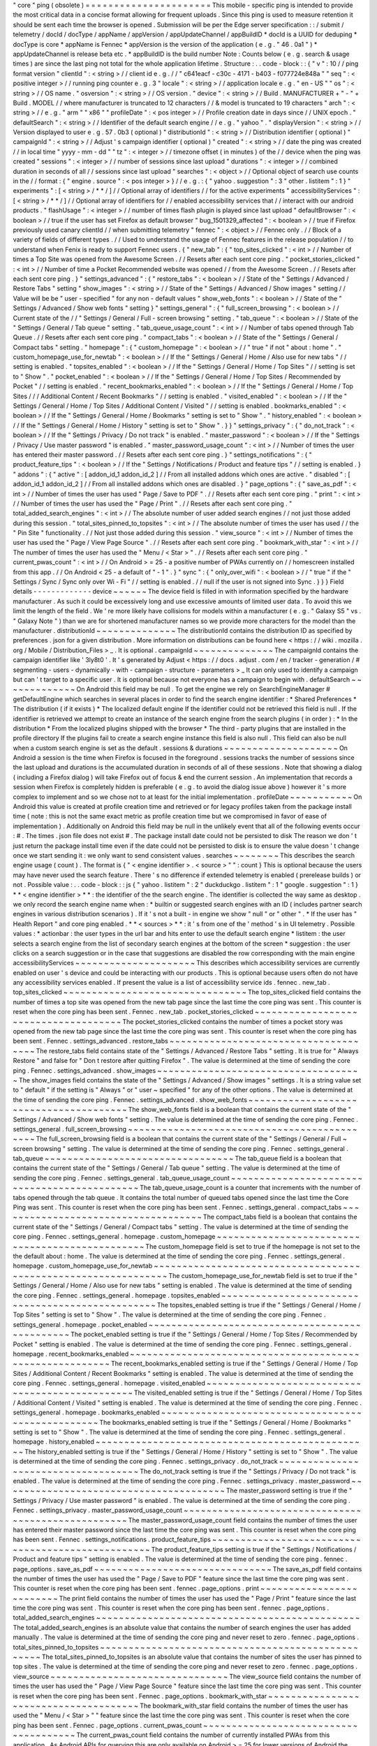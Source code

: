 "
core
"
ping
(
obsolete
)
=
=
=
=
=
=
=
=
=
=
=
=
=
=
=
=
=
=
=
=
=
=
This
mobile
-
specific
ping
is
intended
to
provide
the
most
critical
data
in
a
concise
format
allowing
for
frequent
uploads
.
Since
this
ping
is
used
to
measure
retention
it
should
be
sent
each
time
the
browser
is
opened
.
Submission
will
be
per
the
Edge
server
specification
:
:
/
submit
/
telemetry
/
docId
/
docType
/
appName
/
appVersion
/
appUpdateChannel
/
appBuildID
*
docId
is
a
UUID
for
deduping
*
docType
is
core
*
appName
is
Fennec
*
appVersion
is
the
version
of
the
application
(
e
.
g
.
"
46
.
0a1
"
)
*
appUpdateChannel
is
release
beta
etc
.
*
appBuildID
is
the
build
number
Note
:
Counts
below
(
e
.
g
.
search
&
usage
times
)
are
since
the
last
ping
not
total
for
the
whole
application
lifetime
.
Structure
:
.
.
code
-
block
:
:
{
"
v
"
:
10
/
/
ping
format
version
"
clientId
"
:
<
string
>
/
/
client
id
e
.
g
.
/
/
"
c641eacf
-
c30c
-
4171
-
b403
-
f077724e848a
"
"
seq
"
:
<
positive
integer
>
/
/
running
ping
counter
e
.
g
.
3
"
locale
"
:
<
string
>
/
/
application
locale
e
.
g
.
"
en
-
US
"
"
os
"
:
<
string
>
/
/
OS
name
.
"
osversion
"
:
<
string
>
/
/
OS
version
.
"
device
"
:
<
string
>
/
/
Build
.
MANUFACTURER
+
"
-
"
+
Build
.
MODEL
/
/
where
manufacturer
is
truncated
to
12
characters
/
/
&
model
is
truncated
to
19
characters
"
arch
"
:
<
string
>
/
/
e
.
g
.
"
arm
"
"
x86
"
"
profileDate
"
:
<
pos
integer
>
/
/
Profile
creation
date
in
days
since
/
/
UNIX
epoch
.
"
defaultSearch
"
:
<
string
>
/
/
Identifier
of
the
default
search
engine
/
/
e
.
g
.
"
yahoo
"
.
"
displayVersion
"
:
<
string
>
/
/
Version
displayed
to
user
e
.
g
.
57
.
0b3
(
optional
)
"
distributionId
"
:
<
string
>
/
/
Distribution
identifier
(
optional
)
"
campaignId
"
:
<
string
>
/
/
Adjust
'
s
campaign
identifier
(
optional
)
"
created
"
:
<
string
>
/
/
date
the
ping
was
created
/
/
in
local
time
"
yyyy
-
mm
-
dd
"
"
tz
"
:
<
integer
>
/
/
timezone
offset
(
in
minutes
)
of
the
/
/
device
when
the
ping
was
created
"
sessions
"
:
<
integer
>
/
/
number
of
sessions
since
last
upload
"
durations
"
:
<
integer
>
/
/
combined
duration
in
seconds
of
all
/
/
sessions
since
last
upload
"
searches
"
:
<
object
>
/
/
Optional
object
of
search
use
counts
in
the
/
/
format
:
{
"
engine
.
source
"
:
<
pos
integer
>
}
/
/
e
.
g
.
:
{
"
yahoo
.
suggestion
"
:
3
"
other
.
listitem
"
:
1
}
"
experiments
"
:
[
<
string
>
/
*
*
/
]
/
/
Optional
array
of
identifiers
/
/
for
the
active
experiments
"
accessibilityServices
"
:
[
<
string
>
/
*
*
/
]
/
/
Optional
array
of
identifiers
for
/
/
enabled
accessibility
services
that
/
/
interact
with
our
android
products
.
"
flashUsage
"
:
<
integer
>
/
/
number
of
times
flash
plugin
is
played
since
last
upload
"
defaultBrowser
"
:
<
boolean
>
/
/
true
if
the
user
has
set
Firefox
as
default
browser
"
bug_1501329_affected
"
:
<
boolean
>
/
/
true
if
Firefox
previously
used
canary
clientId
/
/
when
submitting
telemetry
"
fennec
"
:
<
object
>
/
/
Fennec
only
.
/
/
Block
of
a
variety
of
fields
of
different
types
.
/
/
Used
to
understand
the
usage
of
Fennec
features
in
the
release
population
/
/
to
understand
when
Fenix
is
ready
to
support
Fennec
users
.
{
"
new_tab
"
:
{
"
top_sites_clicked
"
:
<
int
>
/
/
Number
of
times
a
Top
Site
was
opened
from
the
Awesome
Screen
.
/
/
Resets
after
each
sent
core
ping
.
"
pocket_stories_clicked
"
:
<
int
>
/
/
Number
of
time
a
Pocket
Recommended
website
was
opened
/
/
from
the
Awesome
Screen
.
/
/
Resets
after
each
sent
core
ping
.
}
"
settings_advanced
"
:
{
"
restore_tabs
"
:
<
boolean
>
/
/
State
of
the
"
Settings
/
Advanced
/
Restore
Tabs
"
setting
"
show_images
"
:
<
string
>
/
/
State
of
the
"
Settings
/
Advanced
/
Show
images
"
setting
/
/
Value
will
be
be
"
user
-
specified
"
for
any
non
-
default
values
"
show_web_fonts
"
:
<
boolean
>
/
/
State
of
the
"
Settings
/
Advanced
/
Show
web
fonts
"
setting
}
"
settings_general
"
:
{
"
full_screen_browsing
"
:
<
boolean
>
/
/
Current
state
of
the
/
/
"
Settings
/
General
/
Full
-
screen
browsing
"
setting
.
"
tab_queue
"
:
<
boolean
>
/
/
State
of
the
"
Settings
/
General
/
Tab
queue
"
setting
.
"
tab_queue_usage_count
"
:
<
int
>
/
/
Number
of
tabs
opened
through
Tab
Queue
.
/
/
Resets
after
each
sent
core
ping
.
"
compact_tabs
"
:
<
boolean
>
/
/
State
of
the
"
Settings
/
General
/
Compact
tabs
"
setting
.
"
homepage
"
:
{
"
custom_homepage
"
:
<
boolean
>
/
/
"
true
"
if
not
"
about
:
home
"
.
"
custom_homepage_use_for_newtab
"
:
<
boolean
>
/
/
If
the
"
Settings
/
General
/
Home
/
Also
use
for
new
tabs
"
/
/
setting
is
enabled
.
"
topsites_enabled
"
:
<
boolean
>
/
/
If
the
"
Settings
/
General
/
Home
/
Top
Sites
"
/
/
setting
is
set
to
"
Show
"
.
"
pocket_enabled
"
:
<
boolean
>
/
/
If
the
"
Settings
/
General
/
Home
/
Top
Sites
/
Recommended
by
Pocket
"
/
/
setting
is
enabled
.
"
recent_bookmarks_enabled
"
:
<
boolean
>
/
/
If
the
"
Settings
/
General
/
Home
/
Top
Sites
/
/
/
Additional
Content
/
Recent
Bookmarks
"
/
/
setting
is
enabled
.
"
visited_enabled
"
:
<
boolean
>
/
/
If
the
"
Settings
/
General
/
Home
/
Top
Sites
/
Additional
Content
/
Visited
"
/
/
setting
is
enabled
.
bookmarks_enabled
"
:
<
boolean
>
/
/
If
the
"
Settings
/
General
/
Home
/
Bookmarks
"
setting
is
set
to
"
Show
"
.
"
history_enabled
"
:
<
boolean
>
/
/
If
the
"
Settings
/
General
/
Home
/
History
"
setting
is
set
to
"
Show
"
.
}
}
"
settings_privacy
"
:
{
"
do_not_track
"
:
<
boolean
>
/
/
If
the
"
Settings
/
Privacy
/
Do
not
track
"
is
enabled
.
"
master_password
"
:
<
boolean
>
/
/
If
the
"
Settings
/
Privacy
/
Use
master
password
"
is
enabled
.
"
master_password_usage_count
"
:
<
int
>
/
/
Number
of
times
the
user
has
entered
their
master
password
.
/
/
Resets
after
each
sent
core
ping
.
}
"
settings_notifications
"
:
{
"
product_feature_tips
"
:
<
boolean
>
/
/
If
the
"
Settings
/
Notifications
/
Product
and
feature
tips
"
/
/
setting
is
enabled
.
}
"
addons
"
:
{
"
active
"
:
[
addon_id_1
addon_id_2
]
/
/
From
all
installed
addons
which
ones
are
active
.
"
disabled
"
:
[
addon_id_1
addon_id_2
]
/
/
From
all
installed
addons
which
ones
are
disabled
.
}
"
page_options
"
:
{
"
save_as_pdf
"
:
<
int
>
/
/
Number
of
times
the
user
has
used
"
Page
/
Save
to
PDF
"
.
/
/
Resets
after
each
sent
core
ping
.
"
print
"
:
<
int
>
/
/
Number
of
times
the
user
has
used
the
"
Page
/
Print
"
.
/
/
Resets
after
each
sent
core
ping
.
"
total_added_search_engines
"
:
<
int
>
/
/
The
absolute
number
of
user
added
search
engines
/
/
not
just
those
added
during
this
session
.
"
total_sites_pinned_to_topsites
"
:
<
int
>
/
/
The
absolute
number
of
times
the
user
has
used
/
/
the
"
Pin
Site
"
functionality
.
/
/
Not
just
those
added
during
this
session
.
"
view_source
"
:
<
int
>
/
/
Number
of
times
the
user
has
used
the
"
Page
/
View
Page
Source
"
.
/
/
Resets
after
each
sent
core
ping
.
"
bookmark_with_star
"
:
<
int
>
/
/
The
number
of
times
the
user
has
used
the
"
Menu
/
<
Star
>
"
.
/
/
Resets
after
each
sent
core
ping
.
"
current_pwas_count
"
:
<
int
>
/
/
On
Android
>
=
25
-
a
positive
number
of
PWAs
currently
on
/
/
homescreen
installed
from
this
app
.
/
/
On
Android
<
25
-
a
default
of
"
-
1
"
.
}
"
sync
"
:
{
"
only_over_wifi
"
:
<
boolean
>
/
/
"
true
"
if
the
"
Settings
/
Sync
/
Sync
only
over
Wi
-
Fi
"
/
/
setting
is
enabled
.
/
/
null
if
the
user
is
not
signed
into
Sync
.
}
}
}
Field
details
-
-
-
-
-
-
-
-
-
-
-
-
-
device
~
~
~
~
~
~
The
device
field
is
filled
in
with
information
specified
by
the
hardware
manufacturer
.
As
such
it
could
be
excessively
long
and
use
excessive
amounts
of
limited
user
data
.
To
avoid
this
we
limit
the
length
of
the
field
.
We
'
re
more
likely
have
collisions
for
models
within
a
manufacturer
(
e
.
g
.
"
Galaxy
S5
"
vs
.
"
Galaxy
Note
"
)
than
we
are
for
shortened
manufacturer
names
so
we
provide
more
characters
for
the
model
than
the
manufacturer
.
distributionId
~
~
~
~
~
~
~
~
~
~
~
~
~
~
The
distributionId
contains
the
distribution
ID
as
specified
by
preferences
.
json
for
a
given
distribution
.
More
information
on
distributions
can
be
found
here
<
https
:
/
/
wiki
.
mozilla
.
org
/
Mobile
/
Distribution_Files
>
_
.
It
is
optional
.
campaignId
~
~
~
~
~
~
~
~
~
~
~
~
~
~
The
campaignId
contains
the
campaign
identifier
like
'
3ly8t0
'
.
It
'
s
generated
by
Adjust
<
https
:
/
/
docs
.
adjust
.
com
/
en
/
tracker
-
generation
/
#
segmenting
-
users
-
dynamically
-
with
-
campaign
-
structure
-
parameters
>
_
It
can
only
used
to
identify
a
campaign
but
can
'
t
target
to
a
specific
user
.
It
is
optional
because
not
everyone
has
a
campaign
to
begin
with
.
defaultSearch
~
~
~
~
~
~
~
~
~
~
~
~
~
On
Android
this
field
may
be
null
.
To
get
the
engine
we
rely
on
SearchEngineManager
#
getDefaultEngine
which
searches
in
several
places
in
order
to
find
the
search
engine
identifier
:
*
Shared
Preferences
*
The
distribution
(
if
it
exists
)
*
The
localized
default
engine
If
the
identifier
could
not
be
retrieved
this
field
is
null
.
If
the
identifier
is
retrieved
we
attempt
to
create
an
instance
of
the
search
engine
from
the
search
plugins
(
in
order
)
:
*
In
the
distribution
*
From
the
localized
plugins
shipped
with
the
browser
*
The
third
-
party
plugins
that
are
installed
in
the
profile
directory
If
the
plugins
fail
to
create
a
search
engine
instance
this
field
is
also
null
.
This
field
can
also
be
null
when
a
custom
search
engine
is
set
as
the
default
.
sessions
&
durations
~
~
~
~
~
~
~
~
~
~
~
~
~
~
~
~
~
~
~
~
On
Android
a
session
is
the
time
when
Firefox
is
focused
in
the
foreground
.
sessions
tracks
the
number
of
sessions
since
the
last
upload
and
durations
is
the
accumulated
duration
in
seconds
of
all
of
these
sessions
.
Note
that
showing
a
dialog
(
including
a
Firefox
dialog
)
will
take
Firefox
out
of
focus
&
end
the
current
session
.
An
implementation
that
records
a
session
when
Firefox
is
completely
hidden
is
preferable
(
e
.
g
.
to
avoid
the
dialog
issue
above
)
however
it
'
s
more
complex
to
implement
and
so
we
chose
not
to
at
least
for
the
initial
implementation
.
profileDate
~
~
~
~
~
~
~
~
~
~
~
On
Android
this
value
is
created
at
profile
creation
time
and
retrieved
or
for
legacy
profiles
taken
from
the
package
install
time
(
note
:
this
is
not
the
same
exact
metric
as
profile
creation
time
but
we
compromised
in
favor
of
ease
of
implementation
)
.
Additionally
on
Android
this
field
may
be
null
in
the
unlikely
event
that
all
of
the
following
events
occur
:
#
.
The
times
.
json
file
does
not
exist
#
.
The
package
install
date
could
not
be
persisted
to
disk
The
reason
we
don
'
t
just
return
the
package
install
time
even
if
the
date
could
not
be
persisted
to
disk
is
to
ensure
the
value
doesn
'
t
change
once
we
start
sending
it
:
we
only
want
to
send
consistent
values
.
searches
~
~
~
~
~
~
~
~
This
describes
the
search
engine
usage
(
count
)
.
The
format
is
{
"
<
engine
identifier
>
.
<
source
>
"
"
:
count
}
This
is
optional
because
the
users
may
have
never
used
the
search
feature
.
There
'
s
no
difference
if
extended
telemetry
is
enabled
(
prerelease
builds
)
or
not
.
Possible
value
:
.
.
code
-
block
:
:
js
{
"
yahoo
.
listitem
"
:
2
"
duckduckgo
.
listitem
"
:
1
"
google
.
suggestion
"
:
1
}
*
*
<
engine
identifier
>
*
*
:
the
identifier
of
the
the
search
engine
.
The
identifier
is
collected
the
way
same
as
desktop
.
we
only
record
the
search
engine
name
when
:
*
builtin
or
suggested
search
engines
with
an
ID
(
includes
partner
search
engines
in
various
distribution
scenarios
)
.
If
it
'
s
not
a
built
-
in
engine
we
show
"
null
"
or
"
other
"
.
*
If
the
user
has
"
Health
Report
"
and
core
ping
enabled
.
*
*
<
sources
>
*
*
:
it
'
s
from
one
of
the
'
method
'
s
in
UI
telemetry
.
Possible
values
:
*
actionbar
:
the
user
types
in
the
url
bar
and
hits
enter
to
use
the
default
search
engine
*
listitem
:
the
user
selects
a
search
engine
from
the
list
of
secondary
search
engines
at
the
bottom
of
the
screen
*
suggestion
:
the
user
clicks
on
a
search
suggestion
or
in
the
case
that
suggestions
are
disabled
the
row
corresponding
with
the
main
engine
accessibilityServices
~
~
~
~
~
~
~
~
~
~
~
~
~
~
~
~
~
~
~
~
~
This
describes
which
accessibility
services
are
currently
enabled
on
user
'
s
device
and
could
be
interacting
with
our
products
.
This
is
optional
because
users
often
do
not
have
any
accessibility
services
enabled
.
If
present
the
value
is
a
list
of
accessibility
service
ids
.
fennec
.
new_tab
.
top_sites_clicked
~
~
~
~
~
~
~
~
~
~
~
~
~
~
~
~
~
~
~
~
~
~
~
~
~
~
~
~
~
~
~
~
The
top_sites_clicked
field
contains
the
number
of
times
a
top
site
was
opened
from
the
new
tab
page
since
the
last
time
the
core
ping
was
sent
.
This
counter
is
reset
when
the
core
ping
has
been
sent
.
Fennec
.
new_tab
.
pocket_stories_clicked
~
~
~
~
~
~
~
~
~
~
~
~
~
~
~
~
~
~
~
~
~
~
~
~
~
~
~
~
~
~
~
~
~
~
~
~
~
The
pocket_stories_clicked
contains
the
number
of
times
a
pocket
story
was
opened
from
the
new
tab
page
since
the
last
time
the
core
ping
was
sent
.
This
counter
is
reset
when
the
core
ping
has
been
sent
.
Fennec
.
settings_advanced
.
restore_tabs
~
~
~
~
~
~
~
~
~
~
~
~
~
~
~
~
~
~
~
~
~
~
~
~
~
~
~
~
~
~
~
~
~
~
~
~
~
The
restore_tabs
field
contains
state
of
the
"
Settings
/
Advanced
/
Restore
Tabs
"
setting
.
It
is
true
for
"
Always
Restore
"
and
false
for
"
Don
t
restore
after
quitting
Firefox
"
.
The
value
is
determined
at
the
time
of
sending
the
core
ping
.
Fennec
.
settings_advanced
.
show_images
~
~
~
~
~
~
~
~
~
~
~
~
~
~
~
~
~
~
~
~
~
~
~
~
~
~
~
~
~
~
~
~
~
~
~
~
The
show_images
field
contains
the
state
of
the
"
Settings
/
Advanced
/
Show
images
"
settings
.
It
is
a
string
value
set
to
"
default
"
if
the
setting
is
"
Always
"
or
"
user
~
specified
"
for
any
of
the
other
options
.
The
value
is
determined
at
the
time
of
sending
the
core
ping
.
Fennec
.
settings_advanced
.
show_web_fonts
~
~
~
~
~
~
~
~
~
~
~
~
~
~
~
~
~
~
~
~
~
~
~
~
~
~
~
~
~
~
~
~
~
~
~
~
~
~
~
The
show_web_fonts
field
is
a
boolean
that
contains
the
current
state
of
the
"
Settings
/
Advanced
/
Show
web
fonts
"
setting
.
The
value
is
determined
at
the
time
of
sending
the
core
ping
.
Fennec
.
settings_general
.
full_screen_browsing
~
~
~
~
~
~
~
~
~
~
~
~
~
~
~
~
~
~
~
~
~
~
~
~
~
~
~
~
~
~
~
~
~
~
~
~
~
~
~
~
~
~
~
~
The
full_screen_browsing
field
is
a
boolean
that
contains
the
current
state
of
the
"
Settings
/
General
/
Full
~
screen
browsing
"
setting
.
The
value
is
determined
at
the
time
of
sending
the
core
ping
.
Fennec
.
settings_general
.
tab_queue
~
~
~
~
~
~
~
~
~
~
~
~
~
~
~
~
~
~
~
~
~
~
~
~
~
~
~
~
~
~
~
~
~
The
tab_queue
field
is
a
boolean
that
contains
the
current
state
of
the
"
Settings
/
General
/
Tab
queue
"
setting
.
The
value
is
determined
at
the
time
of
sending
the
core
ping
.
Fennec
.
settings_general
.
tab_queue_usage_count
~
~
~
~
~
~
~
~
~
~
~
~
~
~
~
~
~
~
~
~
~
~
~
~
~
~
~
~
~
~
~
~
~
~
~
~
~
~
~
~
~
~
~
~
~
The
tab_queue_usage_count
is
a
counter
that
increments
with
the
number
of
tabs
opened
through
the
tab
queue
.
It
contains
the
total
number
of
queued
tabs
opened
since
the
last
time
the
Core
Ping
was
sent
.
This
counter
is
reset
when
the
core
ping
has
been
sent
.
Fennec
.
settings_general
.
compact_tabs
~
~
~
~
~
~
~
~
~
~
~
~
~
~
~
~
~
~
~
~
~
~
~
~
~
~
~
~
~
~
~
~
~
~
~
~
The
compact_tabs
field
is
a
boolean
that
contains
the
current
state
of
the
"
Settings
/
General
/
Compact
tabs
"
setting
.
The
value
is
determined
at
the
time
of
sending
the
core
ping
.
Fennec
.
settings_general
.
homepage
.
custom_homepage
~
~
~
~
~
~
~
~
~
~
~
~
~
~
~
~
~
~
~
~
~
~
~
~
~
~
~
~
~
~
~
~
~
~
~
~
~
~
~
~
~
~
~
~
~
~
~
~
The
custom_homepage
field
is
set
to
true
if
the
homepage
is
not
set
to
the
the
default
about
:
home
.
The
value
is
determined
at
the
time
of
sending
the
core
ping
.
Fennec
.
settings_general
.
homepage
.
custom_homepage_use_for_newtab
~
~
~
~
~
~
~
~
~
~
~
~
~
~
~
~
~
~
~
~
~
~
~
~
~
~
~
~
~
~
~
~
~
~
~
~
~
~
~
~
~
~
~
~
~
~
~
~
~
~
~
~
~
~
~
~
~
~
~
~
~
~
~
The
custom_homepage_use_for_newtab
field
is
set
to
true
if
the
"
Settings
/
General
/
Home
/
Also
use
for
new
tabs
"
setting
is
enabled
.
The
value
is
determined
at
the
time
of
sending
the
core
ping
.
Fennec
.
settings_general
.
homepage
.
topsites_enabled
~
~
~
~
~
~
~
~
~
~
~
~
~
~
~
~
~
~
~
~
~
~
~
~
~
~
~
~
~
~
~
~
~
~
~
~
~
~
~
~
~
~
~
~
~
~
~
~
~
The
topsites_enabled
setting
is
true
if
the
"
Settings
/
General
/
Home
/
Top
Sites
"
setting
is
set
to
"
Show
"
.
The
value
is
determined
at
the
time
of
sending
the
core
ping
.
Fennec
.
settings_general
.
homepage
.
pocket_enabled
~
~
~
~
~
~
~
~
~
~
~
~
~
~
~
~
~
~
~
~
~
~
~
~
~
~
~
~
~
~
~
~
~
~
~
~
~
~
~
~
~
~
~
~
~
~
~
The
pocket_enabled
setting
is
true
if
the
"
Settings
/
General
/
Home
/
Top
Sites
/
Recommended
by
Pocket
"
setting
is
enabled
.
The
value
is
determined
at
the
time
of
sending
the
core
ping
.
Fennec
.
settings_general
.
homepage
.
recent_bookmarks_enabled
~
~
~
~
~
~
~
~
~
~
~
~
~
~
~
~
~
~
~
~
~
~
~
~
~
~
~
~
~
~
~
~
~
~
~
~
~
~
~
~
~
~
~
~
~
~
~
~
~
~
~
~
~
~
~
~
~
The
recent_bookmarks_enabled
setting
is
true
if
the
"
Settings
/
General
/
Home
/
Top
Sites
/
Additional
Content
/
Recent
Bookmarks
"
setting
is
enabled
.
The
value
is
determined
at
the
time
of
sending
the
core
ping
.
Fennec
.
settings_general
.
homepage
.
visited_enabled
~
~
~
~
~
~
~
~
~
~
~
~
~
~
~
~
~
~
~
~
~
~
~
~
~
~
~
~
~
~
~
~
~
~
~
~
~
~
~
~
~
~
~
~
~
~
~
~
The
visited_enabled
setting
is
true
if
the
"
Settings
/
General
/
Home
/
Top
Sites
/
Additional
Content
/
Visited
"
setting
is
enabled
.
The
value
is
determined
at
the
time
of
sending
the
core
ping
.
Fennec
.
settings_general
.
homepage
.
bookmarks_enabled
~
~
~
~
~
~
~
~
~
~
~
~
~
~
~
~
~
~
~
~
~
~
~
~
~
~
~
~
~
~
~
~
~
~
~
~
~
~
~
~
~
~
~
~
~
~
~
~
~
~
The
bookmarks_enabled
setting
is
true
if
the
"
Settings
/
General
/
Home
/
Bookmarks
"
setting
is
set
to
"
Show
"
.
The
value
is
determined
at
the
time
of
sending
the
core
ping
.
Fennec
.
settings_general
.
homepage
.
history_enabled
~
~
~
~
~
~
~
~
~
~
~
~
~
~
~
~
~
~
~
~
~
~
~
~
~
~
~
~
~
~
~
~
~
~
~
~
~
~
~
~
~
~
~
~
~
~
~
~
The
history_enabled
setting
is
true
if
the
"
Settings
/
General
/
Home
/
History
"
setting
is
set
to
"
Show
"
.
The
value
is
determined
at
the
time
of
sending
the
core
ping
.
Fennec
.
settings_privacy
.
do_not_track
~
~
~
~
~
~
~
~
~
~
~
~
~
~
~
~
~
~
~
~
~
~
~
~
~
~
~
~
~
~
~
~
~
~
~
~
The
do_not_track
setting
is
true
if
the
"
Settings
/
Privacy
/
Do
not
track
"
is
enabled
.
The
value
is
determined
at
the
time
of
sending
the
core
ping
.
Fennec
.
settings_privacy
.
master_password
~
~
~
~
~
~
~
~
~
~
~
~
~
~
~
~
~
~
~
~
~
~
~
~
~
~
~
~
~
~
~
~
~
~
~
~
~
~
~
The
master_password
setting
is
true
if
the
"
Settings
/
Privacy
/
Use
master
password
"
is
enabled
.
The
value
is
determined
at
the
time
of
sending
the
core
ping
.
Fennec
.
settings_privacy
.
master_password_usage_count
~
~
~
~
~
~
~
~
~
~
~
~
~
~
~
~
~
~
~
~
~
~
~
~
~
~
~
~
~
~
~
~
~
~
~
~
~
~
~
~
~
~
~
~
~
~
~
~
~
~
~
The
master_password_usage_count
field
contains
the
number
of
times
the
user
has
entered
their
master
password
since
the
last
time
the
core
ping
was
sent
.
This
counter
is
reset
when
the
core
ping
has
been
sent
.
Fennec
.
settings_notifications
.
product_feature_tips
~
~
~
~
~
~
~
~
~
~
~
~
~
~
~
~
~
~
~
~
~
~
~
~
~
~
~
~
~
~
~
~
~
~
~
~
~
~
~
~
~
~
~
~
~
~
~
~
~
~
The
product_feature_tips
setting
is
true
if
the
"
Settings
/
Notifications
/
Product
and
feature
tips
"
setting
is
enabled
.
The
value
is
determined
at
the
time
of
sending
the
core
ping
.
fennec
.
page_options
.
save_as_pdf
~
~
~
~
~
~
~
~
~
~
~
~
~
~
~
~
~
~
~
~
~
~
~
~
~
~
~
~
~
~
~
The
save_as_pdf
field
contains
the
number
of
times
the
user
has
used
the
"
Page
/
Save
to
PDF
"
feature
since
the
last
time
the
core
ping
was
sent
.
This
counter
is
reset
when
the
core
ping
has
been
sent
.
fennec
.
page_options
.
print
~
~
~
~
~
~
~
~
~
~
~
~
~
~
~
~
~
~
~
~
~
~
~
~
~
The
print
field
contains
the
number
of
times
the
user
has
used
the
"
Page
/
Print
"
feature
since
the
last
time
the
core
ping
was
sent
.
This
counter
is
reset
when
the
core
ping
has
been
sent
.
fennec
.
page_options
.
total_added_search_engines
~
~
~
~
~
~
~
~
~
~
~
~
~
~
~
~
~
~
~
~
~
~
~
~
~
~
~
~
~
~
~
~
~
~
~
~
~
~
~
~
~
~
~
~
~
~
The
total_added_search_engines
is
an
absolute
value
that
contains
the
number
of
search
engines
the
user
has
added
manually
.
The
value
is
determined
at
the
time
of
sending
the
core
ping
and
never
reset
to
zero
.
fennec
.
page_options
.
total_sites_pinned_to_topsites
~
~
~
~
~
~
~
~
~
~
~
~
~
~
~
~
~
~
~
~
~
~
~
~
~
~
~
~
~
~
~
~
~
~
~
~
~
~
~
~
~
~
~
~
~
~
~
~
~
~
The
total_sites_pinned_to_topsites
is
an
absolute
value
that
contains
the
number
of
sites
the
user
has
pinned
to
top
sites
.
The
value
is
determined
at
the
time
of
sending
the
core
ping
and
never
reset
to
zero
.
fennec
.
page_options
.
view_source
~
~
~
~
~
~
~
~
~
~
~
~
~
~
~
~
~
~
~
~
~
~
~
~
~
~
~
~
~
~
~
The
view_source
field
contains
the
number
of
times
the
user
has
used
the
"
Page
/
View
Page
Source
"
feature
since
the
last
time
the
core
ping
was
sent
.
This
counter
is
reset
when
the
core
ping
has
been
sent
.
Fennec
.
page_options
.
bookmark_with_star
~
~
~
~
~
~
~
~
~
~
~
~
~
~
~
~
~
~
~
~
~
~
~
~
~
~
~
~
~
~
~
~
~
~
~
~
~
~
The
bookmark_with_star
field
contains
the
number
of
times
the
user
has
used
the
"
Menu
/
<
Star
>
"
"
feature
since
the
last
time
the
core
ping
was
sent
.
This
counter
is
reset
when
the
core
ping
has
been
sent
.
Fennec
.
page_options
.
current_pwas_count
~
~
~
~
~
~
~
~
~
~
~
~
~
~
~
~
~
~
~
~
~
~
~
~
~
~
~
~
~
~
~
~
~
~
~
~
~
~
The
current_pwas_count
field
contains
the
number
of
currently
installed
PWAs
from
this
application
.
As
Android
APIs
for
querying
this
are
only
available
on
Android
>
=
25
for
lower
versions
of
Android
the
value
of
this
key
will
be
"
-
1
"
.
The
value
is
determined
at
the
time
of
sending
the
core
ping
.
Fennec
.
sync
.
only_over_wifi
~
~
~
~
~
~
~
~
~
~
~
~
~
~
~
~
~
~
~
~
~
~
~
~
~
~
The
only_over_wifi
setting
is
true
if
the
"
Settings
/
Sync
/
Sync
only
over
Wi
~
Fi
"
setting
is
enabled
.
The
value
is
determined
at
the
time
of
sending
the
core
ping
.
If
the
user
is
not
signed
into
sync
then
this
value
is
set
to
null
.
The
value
is
determined
at
the
time
of
sending
the
core
ping
.
Other
parameters
-
-
-
-
-
-
-
-
-
-
-
-
-
-
-
-
HTTP
"
Date
"
header
~
~
~
~
~
~
~
~
~
~
~
~
~
~
~
~
~
~
This
header
is
used
to
track
the
submission
date
of
the
core
ping
in
the
format
specified
by
rfc
2616
sec
14
.
18
<
https
:
/
/
www
.
w3
.
org
/
Protocols
/
rfc2616
/
rfc2616
-
sec14
.
html
#
sec14
.
18
>
_
et
al
(
e
.
g
.
"
Tue
01
Feb
2011
14
:
00
:
00
GMT
"
)
.
Version
history
-
-
-
-
-
-
-
-
-
-
-
-
-
-
-
*
v10
:
added
bug_1501329_affected
*
v9
:
-
Apr
2017
:
changed
arch
to
contain
device
arch
rather
than
the
one
we
built
against
&
accessibilityServices
-
Dec
2017
:
added
defaultBrowser
to
know
if
the
user
has
set
Firefox
as
default
browser
(
Dec
2017
)
-
May
2018
:
added
(
optional
)
displayVersion
to
distinguish
Firefox
beta
versions
easily
*
v8
:
added
flashUsage
*
v7
:
added
sessionCount
&
sessionDuration
&
campaignId
*
v6
:
added
searches
*
v5
:
added
created
&
tz
*
v4
:
profileDate
will
return
package
install
time
when
times
.
json
is
not
available
*
v3
:
added
defaultSearch
*
v2
:
added
distributionId
*
v1
:
initial
version
-
shipped
in
Fennec
45
<
https
:
/
/
bugzilla
.
mozilla
.
org
/
show_bug
.
cgi
?
id
=
1205835
>
_
.
Notes
~
~
~
~
~
*
distributionId
(
v2
)
actually
landed
after
profileDate
(
v4
)
but
was
uplifted
to
46
whereas
profileDate
landed
on
47
.
The
version
numbers
in
code
were
updated
to
be
increasing
(
bug
1264492
)
and
the
version
history
docs
rearranged
accordingly
.
Android
implementation
notes
-
-
-
-
-
-
-
-
-
-
-
-
-
-
-
-
-
-
-
-
-
-
-
-
-
-
-
-
On
Android
the
uploader
has
a
high
probability
of
delivering
the
complete
data
for
a
given
client
but
not
a
100
%
probability
.
This
was
a
conscious
decision
to
keep
the
code
simple
.
The
cases
where
we
can
lose
data
:
*
Resetting
the
field
measurements
(
including
incrementing
the
sequence
number
)
and
storing
a
ping
for
upload
are
not
atomic
.
Android
can
kill
our
process
for
memory
pressure
in
between
these
distinct
operations
so
we
can
just
lose
a
ping
'
s
worth
of
data
.
That
sequence
number
will
be
missing
on
the
server
.
*
If
we
exceed
some
number
of
pings
on
disk
that
have
not
yet
been
uploaded
we
remove
old
pings
to
save
storage
space
.
For
those
pings
we
will
lose
their
data
and
their
sequence
numbers
will
be
missing
on
the
server
.
Note
:
we
never
expect
to
drop
data
without
also
dropping
a
sequence
number
so
we
are
able
to
determine
when
data
loss
occurs
.
